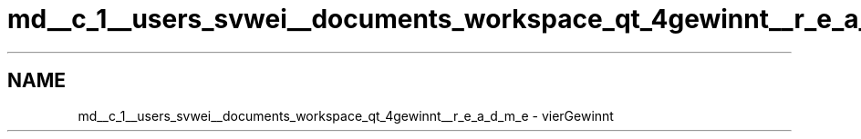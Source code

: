 .TH "md__c_1__users_svwei__documents_workspace_qt_4gewinnt__r_e_a_d_m_e" 3 "Mon Feb 25 2019" "4Gewinnt" \" -*- nroff -*-
.ad l
.nh
.SH NAME
md__c_1__users_svwei__documents_workspace_qt_4gewinnt__r_e_a_d_m_e \- vierGewinnt 

